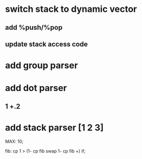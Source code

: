 * switch stack to dynamic vector
** add %push/%pop
** update stack access code
* add group parser
* add dot parser
** 1 +.2
* add stack parser [1 2 3]

MAX: 10;

fib: cp 1 > (1- cp fib swap 1- cp fib +) if;
